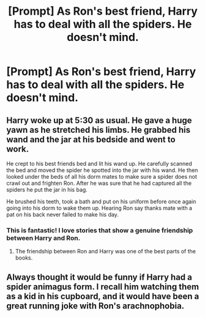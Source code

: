 #+TITLE: [Prompt] As Ron's best friend, Harry has to deal with all the spiders. He doesn't mind.

* [Prompt] As Ron's best friend, Harry has to deal with all the spiders. He doesn't mind.
:PROPERTIES:
:Author: CaptainMarv3l
:Score: 55
:DateUnix: 1585025904.0
:DateShort: 2020-Mar-24
:FlairText: Prompt
:END:

** Harry woke up at 5:30 as usual. He gave a huge yawn as he stretched his limbs. He grabbed his wand and the jar at his bedside and went to work.

He crept to his best friends bed and lit his wand up. He carefully scanned the bed and moved the spider he spotted into the jar with his wand. He then looked under the beds of all his dorm mates to make sure a spider does not crawl out and frighten Ron. After he was sure that he had captured all the spiders he put the jar in his bag.

He brushed his teeth, took a bath and put on his uniform before once again going into his dorm to wake them up. Hearing Ron say thanks mate with a pat on his back never failed to make his day.
:PROPERTIES:
:Author: HHrPie
:Score: 48
:DateUnix: 1585031599.0
:DateShort: 2020-Mar-24
:END:

*** This is fantastic! I love stories that show a genuine friendship between Harry and Ron.
:PROPERTIES:
:Author: CalculusWarrior
:Score: 16
:DateUnix: 1585039586.0
:DateShort: 2020-Mar-24
:END:

**** The friendship between Ron and Harry was one of the best parts of the books.
:PROPERTIES:
:Author: HHrPie
:Score: 13
:DateUnix: 1585039782.0
:DateShort: 2020-Mar-24
:END:


** Always thought it would be funny if Harry had a spider animagus form. I recall him watching them as a kid in his cupboard, and it would have been a great running joke with Ron's arachnophobia.
:PROPERTIES:
:Author: suikofan80
:Score: 16
:DateUnix: 1585056557.0
:DateShort: 2020-Mar-24
:END:
